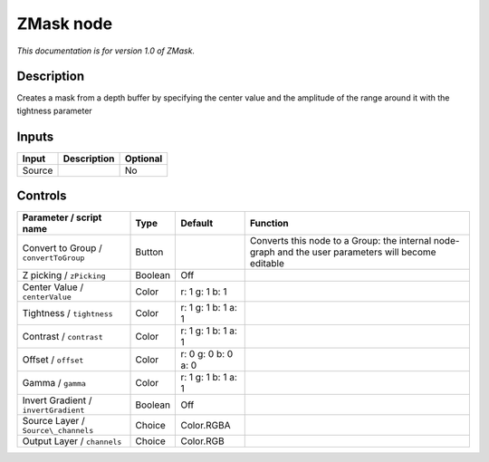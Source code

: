 .. _fr.inria.ZMask:

ZMask node
==========

*This documentation is for version 1.0 of ZMask.*

Description
-----------

Creates a mask from a depth buffer by specifying the center value and the amplitude of the range around it with the tightness parameter

Inputs
------

+----------+---------------+------------+
| Input    | Description   | Optional   |
+==========+===============+============+
| Source   |               | No         |
+----------+---------------+------------+

Controls
--------

.. tabularcolumns:: |>{\raggedright}p{0.2\columnwidth}|>{\raggedright}p{0.06\columnwidth}|>{\raggedright}p{0.07\columnwidth}|p{0.63\columnwidth}|

.. cssclass:: longtable

+-----------------------------------------+-----------+-----------------------+-------------------------------------------------------------------------------------------------------+
| Parameter / script name                 | Type      | Default               | Function                                                                                              |
+=========================================+===========+=======================+=======================================================================================================+
| Convert to Group / ``convertToGroup``   | Button    |                       | Converts this node to a Group: the internal node-graph and the user parameters will become editable   |
+-----------------------------------------+-----------+-----------------------+-------------------------------------------------------------------------------------------------------+
| Z picking / ``zPicking``                | Boolean   | Off                   |                                                                                                       |
+-----------------------------------------+-----------+-----------------------+-------------------------------------------------------------------------------------------------------+
| Center Value / ``centerValue``          | Color     | r: 1 g: 1 b: 1        |                                                                                                       |
+-----------------------------------------+-----------+-----------------------+-------------------------------------------------------------------------------------------------------+
| Tightness / ``tightness``               | Color     | r: 1 g: 1 b: 1 a: 1   |                                                                                                       |
+-----------------------------------------+-----------+-----------------------+-------------------------------------------------------------------------------------------------------+
| Contrast / ``contrast``                 | Color     | r: 1 g: 1 b: 1 a: 1   |                                                                                                       |
+-----------------------------------------+-----------+-----------------------+-------------------------------------------------------------------------------------------------------+
| Offset / ``offset``                     | Color     | r: 0 g: 0 b: 0 a: 0   |                                                                                                       |
+-----------------------------------------+-----------+-----------------------+-------------------------------------------------------------------------------------------------------+
| Gamma / ``gamma``                       | Color     | r: 1 g: 1 b: 1 a: 1   |                                                                                                       |
+-----------------------------------------+-----------+-----------------------+-------------------------------------------------------------------------------------------------------+
| Invert Gradient / ``invertGradient``    | Boolean   | Off                   |                                                                                                       |
+-----------------------------------------+-----------+-----------------------+-------------------------------------------------------------------------------------------------------+
| Source Layer / ``Source\_channels``     | Choice    | Color.RGBA            |                                                                                                       |
+-----------------------------------------+-----------+-----------------------+-------------------------------------------------------------------------------------------------------+
| Output Layer / ``channels``             | Choice    | Color.RGB             |                                                                                                       |
+-----------------------------------------+-----------+-----------------------+-------------------------------------------------------------------------------------------------------+
